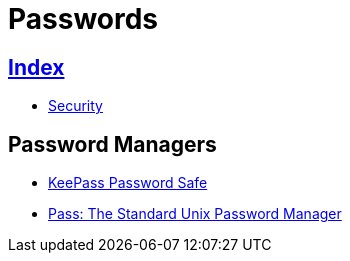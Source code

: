 = Passwords

== link:../index.adoc[Index]

- link:index.adoc[Security]

== Password Managers

- link:http://keepass.info/[KeePass Password Safe]
- link:https://www.passwordstore.org/[Pass: The Standard Unix Password Manager]
